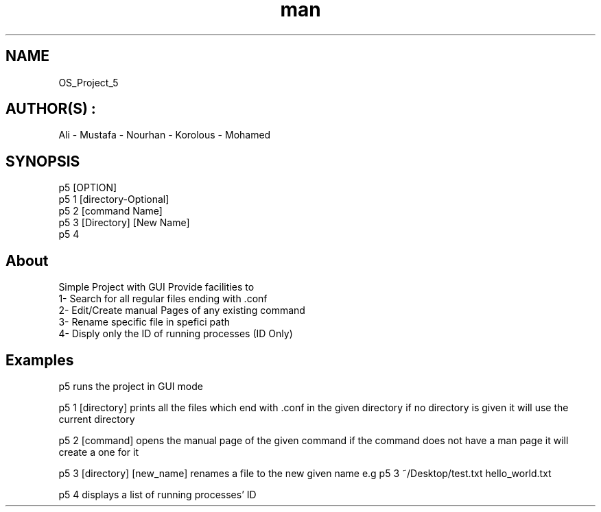 .\" Manpage for our project.
.\" contact github.com/BraveCake to correct errors or typos.
.TH  man 1 "Project5" "1.0"
.SH NAME
OS_Project_5
.SH AUTHOR(S) :
Ali - Mustafa - Nourhan - Korolous - Mohamed
.SH SYNOPSIS
p5 [OPTION]
.br
p5 1 [directory-Optional]
.br
p5 2 [command Name]
.br
p5 3 [Directory] [New Name]
.br
p5 4
.SH About
Simple Project with GUI Provide facilities to
.br
1- Search for all regular files ending with .conf
.br
2- Edit/Create manual Pages of any existing command
.br
3- Rename specific file in spefici path
.br
4- Disply only the ID of running processes (ID Only)
.SH Examples
p5 runs the project in GUI mode
.sp 2
p5 1 [directory] prints all the files which end with .conf in the given directory if no directory is given it will use the current directory
.sp 2
p5 2 [command] opens the manual page of the given command if the command does not have a man page it will create a one for it
.sp 2
p5 3 [directory] [new_name] renames a file to the new given name e.g p5 3 ~/Desktop/test.txt hello_world.txt
.sp 2
p5 4 displays a list of running processes' ID


